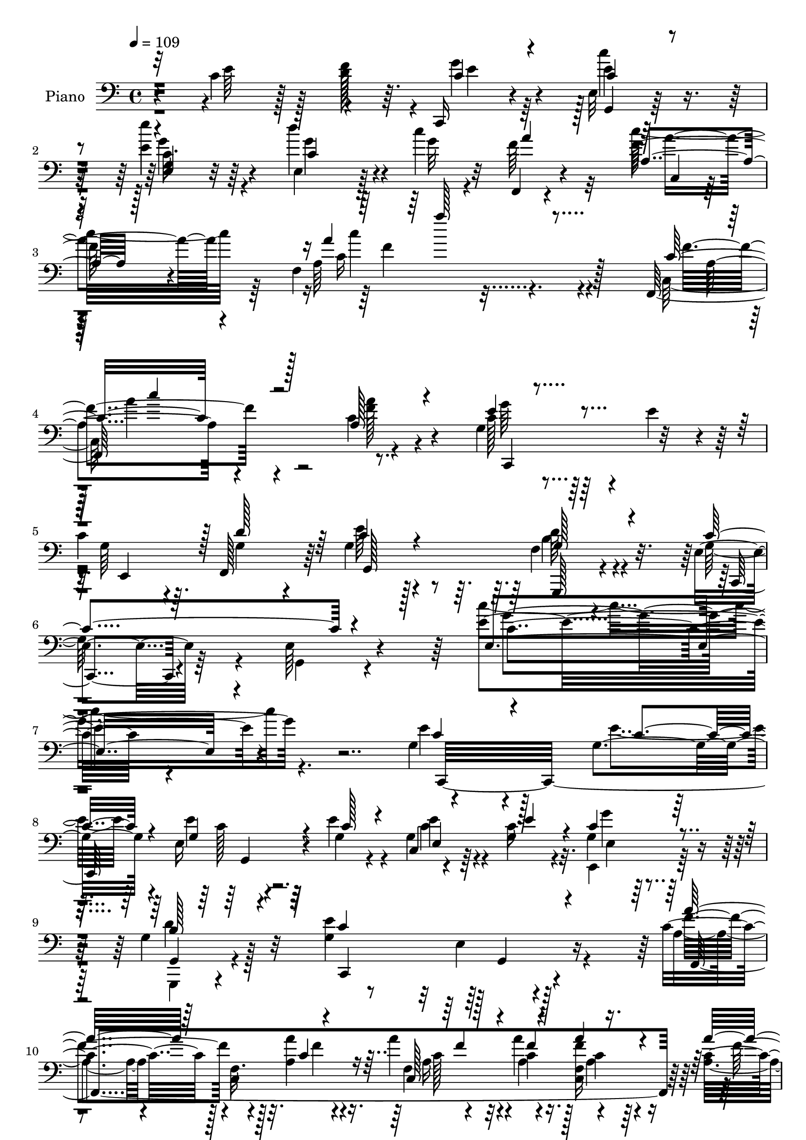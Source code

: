 % Lily was here -- automatically converted by c:/Program Files (x86)/LilyPond/usr/bin/midi2ly.py from mid/036.mid
\version "2.14.0"

\layout {
  \context {
    \Voice
    \remove "Note_heads_engraver"
    \consists "Completion_heads_engraver"
    \remove "Rest_engraver"
    \consists "Completion_rest_engraver"
  }
}

trackAchannelA = {


  \key c \major
    
  \set Staff.instrumentName = "untitled"
  
  \time 4/4 
  

  \key c \major
  
  \tempo 4 = 109 
  
  % [MARKER] AC036     
  
}

trackA = <<
  \context Voice = voiceA \trackAchannelA
>>


trackBchannelA = {
  
  \set Staff.instrumentName = "Piano"
  
}

trackBchannelB = \relative c {
  r4*121/96 c'4*55/96 r128*9 f128*5 r64. c,,16 r4*73/96 e'32 r128*29 e''4*35/96 
  r64*11 d4*41/96 r4*35/96 c4*17/96 r32 f,,,4*32/96 r4*82/96 f''128*15 
  r4*74/96 f,4*149/96 r128*37 f,64*37 r8. g'4*47/96 r4*19/96 e'4*41/96 
  r4*13/96 
  | % 5
  c4*46/96 r64. f,,128*19 r64 g'4*41/96 r128*29 f4*50/96 r4*83/96 e4*38/96 
  r64*15 e64*5 r4*124/96 e'4*143/96 r4*145/96 g,4*107/96 r4*80/96 g4*19/96 
  r4*40/96 e16 r4*35/96 e'4*22/96 r4*32/96 c,4*14/96 r4*43/96 c'16. 
  r4*19/96 g4*43/96 r4*79/96 g4*44/96 r128*25 g4*146/96 r4*104/96 c4*65/96 
  r128*19 f,32. r4*35/96 a'4*20/96 r4*37/96 a4*28/96 r4*26/96 a4*20/96 
  r128*11 f,4*14/96 r4*38/96 c'4*13/96 r64*7 c,,4*29/96 r4*88/96 c'4*22/96 
  r4 g'64*17 r4*131/96 g,,4*28/96 r4*95/96 d''4*31/96 r16 g'4*17/96 
  r4*37/96 g4*31/96 r4*26/96 b,128*11 r4*19/96 g'4*40/96 r4*19/96 g4*35/96 
  r4*22/96 c,,,64*5 r32*7 e'4*23/96 r4*91/96 g64*21 r4*107/96 c,,16 
  r32*13 c''4*34/96 r4*23/96 c,4*67/96 r4*47/96 e32*5 r4*2/96 c'4*20/96 
  r4*32/96 g4*40/96 r4*83/96 g128*17 r4*74/96 e4*34/96 r4*80/96 e4*25/96 
  r4*89/96 e4 r4*25/96 c'8 r4*34/96 f4*13/96 r128*5 g4*41/96 r4*64/96 c4*38/96 
  r4*68/96 e4*41/96 r4*64/96 d4*43/96 r16. c32. r4*11/96 f,4*34/96 
  r128*25 c4*29/96 r4*80/96 c128*13 r4*74/96 b'4*52/96 r4*28/96 a4*20/96 
  r4*10/96 e4*143/96 r4*19/96 a128*13 r32 e,4*40/96 r4*13/96 e'8 
  r4*5/96 c64*5 r4*20/96 g4*26/96 r4*32/96 b4*263/96 r4*71/96 c4*55/96 
  r4*23/96 f4*13/96 r32 g4*28/96 r4*79/96 c,4*26/96 r4*82/96 e,16. 
  r4*73/96 d''4*43/96 r128*11 c4*17/96 r32 f,4*43/96 r4*76/96 c128*9 
  r4*92/96 f,4*163/96 r4*134/96 a4*98/96 r128*35 c4*38/96 r64*7 g128*17 
  r4*10/96 e'4*50/96 r4*4/96 c4*41/96 r4*13/96 f,,4*50/96 r4*16/96 g'4*41/96 
  r128*29 f64*9 r4*76/96 g128*49 r4*104/96 e4*125/96 r4*148/96 e'128*39 
  r4*7/96 e,128*5 r4*40/96 <e'' e, >4*26/96 r4*28/96 e,,4*16/96 
  r64*7 e''16 r64*5 g,,4*16/96 r4*38/96 e'4*11/96 r8 c64*5 r128*29 g4*31/96 
  r64*15 e4*37/96 r32*17 f,4*125/96 r128*17 a''4*23/96 r4*32/96 a,128*7 
  r4*34/96 a''128*7 r64*5 f,4*11/96 r64*7 a4*35/96 r32. c,,,4*22/96 
  r128*31 f'4*22/96 r128*29 c,128*9 r4*88/96 c''32. r64*15 g,,4*23/96 
  r128*29 b''4*19/96 r4*37/96 g''4*25/96 r128*9 b,,4*20/96 r16. d'4*22/96 
  r4*31/96 g,,,4*29/96 r4*26/96 g'''4*34/96 r4*20/96 e,,4*44/96 
  r4*70/96 c'4*19/96 r4*82/96 g4*32/96 r4*85/96 g4*20/96 r4*94/96 c,4*34/96 
  r4*85/96 e4*17/96 r16. e''128*7 r4*37/96 a,128*11 r4*23/96 g'16. 
  r128*5 e,,4*46/96 r4*11/96 d''4*50/96 r128 g,,4*40/96 r4*77/96 f'4*43/96 
  r64*13 e,4*34/96 r128*27 c'4*20/96 r4*95/96 c4*58/96 r4*56/96 c'8 
  r4*32/96 f32 r4*13/96 g64*5 r128*25 c,4*20/96 r4*83/96 c,16 r4*82/96 e,4*26/96 
  r4*46/96 c'''4*17/96 r4*14/96 a4*47/96 r4*56/96 c4*139/96 r4*79/96 b4*46/96 
  r4*28/96 a4*17/96 r32 e,,4*34/96 r4*74/96 e4*19/96 r128*11 a''64*5 
  r128*7 e,4*11/96 r4*41/96 c'128*9 r4*25/96 g,4*22/96 r4*32/96 c'16 
  r4*28/96 g,,8 r64*11 g'4*26/96 r4*25/96 g,4*16/96 r4*38/96 g' 
  r64*11 c'64*9 r16 f4*11/96 r32 c4*26/96 r64*13 e,,4*19/96 r4*83/96 c'4*26/96 
  r64*13 e,16. r4*40/96 c'''4*17/96 r4*11/96 f,4*71/96 r4*41/96 c, 
  r4*80/96 c128*9 r128*67 c''4 r4*92/96 a128*5 r4*52/96 e,,4*34/96 
  r4*29/96 e''4*52/96 g,128*13 r128*5 f,4*56/96 r4*5/96 g4*40/96 
  r4*79/96 d''4*98/96 r128*9 e,,4*46/96 r8. c'4*22/96 r4*103/96 g64*5 
  r128*71 e'4*109/96 r64. e,4*17/96 r4*37/96 g128*9 r128*9 e4*17/96 
  r4*38/96 e'4*22/96 r4*32/96 e,4*20/96 r16. e'128*13 r4*16/96 g,4*47/96 
  r4*70/96 g64*9 r128*21 c,,16*5 r4*110/96 f,128*11 r64*15 f'4*125/96 
  r4*38/96 a''128*9 r16 a,4*10/96 r4*43/96 a'128*11 r4*20/96 a4*139/96 
  r4*83/96 g,4*134/96 r128*31 g,16. r4*77/96 d'4*47/96 r4*8/96 d'4*19/96 
  r4*34/96 b4*19/96 r16. b4*31/96 r4*20/96 g r4*35/96 g'128*15 
  r64. c,,,64*5 r4*80/96 e'4*16/96 r4*97/96 g4*119/96 r4*113/96 c,,4*34/96 
  r4*130/96 e'4*25/96 r16. a'128*11 r4*22/96 e4*52/96 r4*1/96 c4*38/96 
  r4*17/96 d4*53/96 r4*4/96 g,4*32/96 r4*82/96 f4*26/96 r4*88/96 g4*115/96 
  e64*5 r4*83/96 c'4*34/96 r4*79/96 c4*46/96 r16. f4*13/96 r4*14/96 c,,4*23/96 
  r128*27 c''128*7 r4*83/96 e'4*35/96 r128*23 e,,4*38/96 r4*38/96 c''4*19/96 
  r4*10/96 a4*35/96 r4*76/96 a4*125/96 r4*100/96 b64*9 r4*28/96 a128*7 
  r4*8/96 c,,,4*37/96 r4*71/96 g''4*25/96 r4*26/96 f'16. r4*17/96 g,16 
  r4*26/96 e'4*41/96 r4*11/96 e,128*15 r128 g16. r128*7 g4*52/96 
  r4*58/96 g4*23/96 r4*28/96 g4*17/96 r128*13 g4*35/96 r8. e'4*55/96 
  r4*20/96 f4*14/96 r4*11/96 c128*9 r4*71/96 g,4*16/96 r4*88/96 e'''4*34/96 
  r4*71/96 e,,128*13 r4*35/96 c''4*14/96 r4*17/96 f,,4*40/96 r4*74/96 a'4*268/96 
  r4*98/96 f4*112/96 r128*31 a4*17/96 r4*56/96 c,,,128*11 r128*9 e''4*61/96 
  r4*55/96 g,4*52/96 r32 g4*47/96 r4*79/96 f4*70/96 r4*61/96 g4*113/96 
  r64 e4*29/96 r4*101/96 g4*103/96 r4*146/96 e64*9 r64*23 e'128*11 
  r4*28/96 e128*9 r4*29/96 g,4*26/96 r64*5 e'4*28/96 r128*9 e,32 
  r64*9 g8 r128*25 d'4*46/96 r4*80/96 e,4*112/96 r4*142/96 f,,64*5 
  r4*163/96 a''4*31/96 r4*25/96 f,4*20/96 r4*41/96 c''4*13/96 r64*7 f,4*16/96 
  r64*7 a128*7 r4*41/96 c,,4*46/96 r4*200/96 g''128*29 r4*157/96 g,,4*109/96 
  r4*77/96 g''4*31/96 r128*9 g'4*34/96 r16 b,4*8/96 r4*49/96 g,,4*38/96 
  r4*22/96 g''' r4*41/96 c,,,,4*22/96 r4*97/96 c'4*20/96 r64*17 e''4*127/96 
  r4*124/96 c,,,64*7 r4*143/96 e'''4*17/96 r4*47/96 f64*5 r64*5 g,4*44/96 
  r4*13/96 e,,4*22/96 r4*34/96 f4*20/96 r8 g''4*43/96 r4*83/96 g,4*29/96 
  r4*98/96 c,,4*26/96 r4*98/96 c'4*19/96 r4*100/96 g''4*20/96 r4*95/96 e'4*49/96 
  r4*38/96 f4*16/96 r4*11/96 c,,4*26/96 r4*82/96 c4*20/96 r4*88/96 e'''64*7 
  r4*68/96 d128*13 r4*34/96 c32. r128*5 
  | % 80
  f,,,4*38/96 r4*76/96 c''4*28/96 r4*91/96 c4*31/96 r4*88/96 f,4*26/96 
  r4*56/96 a'4*20/96 r64. c,,,128*9 r32*7 e'4*20/96 r4*32/96 f'16. 
  r32. e4*37/96 r128*5 e4*43/96 r4*13/96 c4*34/96 r128*7 c128*9 
  r4*23/96 g,,16 r128*29 g''4*23/96 r128*11 g128*5 r4*41/96 g4*17/96 
  r4*88/96 e'128*19 r32. f128*5 r64. c,,,4*17/96 r4*92/96 c'4*16/96 
  r4*89/96 e'4*31/96 r64*13 e,,64*5 r128*15 <c'''' g >4*20/96 r4*8/96 f,,,,128*7 
  r4 c'''4*26/96 r4*101/96 <c f, >4*50/96 r16*9 c'4*122/96 r4*109/96 a,128*9 
  r4*55/96 c,,4*68/96 r4*5/96 e''128*21 r4*2/96 g,128*33 r4*44/96 g128*19 
  r4*103/96 g,,4*83/96 r128*35 c,128*11 r64*27 g'''128*19 r4*170/96 e'4*169/96 
}

trackBchannelBvoiceB = \relative c {
  \voiceTwo
  r4*122/96 e'64*11 r128*5 d128*7 r4*4/96 g4*31/96 r64*11 e4*11/96 
  r128*29 e4*40/96 r4*62/96 e,4*25/96 r128*17 g'32 r4*16/96 f64*9 
  r32*5 c' r64*11 a,64*23 r4*124/96 c,128*73 r4*67/96 c'128*11 
  r128*29 g64*7 r4*13/96 g4*47/96 r4*16/96 e'64*7 r4*86/96 d64*9 
  r4*79/96 g,128*31 r4*38/96 g,4*19/96 r4*131/96 c''4*145/96 r4. e,4*112/96 
  r128*25 e4*17/96 r64*7 e4*29/96 r64*5 g,4*25/96 r4*28/96 g4*31/96 
  r4*26/96 g4*38/96 r32. e,4*47/96 r128*25 g,4*22/96 r4 e'''4*163/96 
  r4*88/96 a,4*50/96 r4*71/96 c,4*20/96 r128*11 a'4*22/96 r16. f4*14/96 
  r4*40/96 c'4*11/96 r4*41/96 <f c, >16 r4*28/96 a,4*19/96 r4*37/96 a128*53 
  r4*76/96 c,,4*112/96 r4*121/96 g''4*100/96 r4*25/96 g,4*145/96 
  r32. g''4*34/96 r4*19/96 g,128*5 r4*44/96 b4*20/96 r128*13 c128*43 
  r4 c32*11 r4*101/96 <e, g, >128*11 r128*49 e'8 r4*11/96 a4*41/96 
  r4*17/96 e4*55/96 r4*1/96 c64*7 r4*11/96 f,4*55/96 r4*5/96 c'128*15 
  r4*77/96 b128*21 r4*62/96 g4*100/96 r128*5 g,4*17/96 r4*98/96 g'64*7 
  r64*13 e'64*9 r4*28/96 d4*11/96 r32. c,,128*9 r4*77/96 e'4*20/96 
  r4*86/96 c'4*16/96 r4*89/96 e,,4*20/96 r32*5 g''4*13/96 r4*14/96 a16. 
  r4*73/96 <a f >4*140/96 r4*83/96 g4*58/96 r4*23/96 f32. r4*11/96 g4*146/96 
  r128*5 f4*40/96 r32 c64*5 r4*77/96 e,4*41/96 r4*7/96 c'64*5 r4*29/96 d64*51 
  r128*9 e4*61/96 r4*19/96 d64. r128*5 c,,4*22/96 r32*7 e''4*28/96 
  r4*80/96 e'4*41/96 r128*23 g,8 r4*29/96 g4*13/96 r128*5 a4*38/96 
  r128*27 a,4*43/96 r128*27 a4*151/96 r4*140/96 <c, c' f,, f'' >16*5 
  r32*7 f4*11/96 r128*23 c'128*15 r4*71/96 g16. r32. g64*9 r4*11/96 e'16. 
  r4*91/96 d128*19 r4*74/96 e,128*19 r4*65/96 e4*34/96 r4*95/96 c4*124/96 
  r4*148/96 e''128*43 r4*52/96 g,4*10/96 r4*44/96 c,64. r4*47/96 e4*25/96 
  r64*5 c4*13/96 r64*7 e'4*13/96 r128*15 g4*37/96 r4*79/96 d,64*7 
  r4*80/96 e4*122/96 r4*119/96 a4*103/96 r4*16/96 a,4*19/96 
  | % 31
  r4*38/96 c'4*19/96 r16. a4*25/96 r64*5 a4*19/96 r4*31/96 c,4*17/96 
  r4*38/96 c'64*5 r128*7 c,,64*5 r4*86/96 c'32 r4*97/96 e,16. r4*79/96 g4*29/96 
  r64*13 g,4*35/96 r4*76/96 g'4*17/96 r128*13 b'4*13/96 r4*38/96 g,16 
  r4*32/96 g''64*5 r16 g,,4*19/96 r4*35/96 g' r4*22/96 g4*131/96 
  r4*82/96 c,4*26/96 r4*92/96 c32 r4*101/96 c,,4*26/96 r128*31 c''4*14/96 
  r128*13 g'32. r4*40/96 f'128*9 r4*29/96 
  | % 36
  g,128*11 r4*20/96 g,4*31/96 r16 g'4*35/96 r4*19/96 g4*40/96 
  r4*76/96 b,16 r4*97/96 e4*142/96 r4*88/96 e4*34/96 r4*79/96 e'4*52/96 
  r64*5 d4*7/96 r4*17/96 c,,, r128*29 c''''4*32/96 r4*71/96 e4*40/96 
  r64*11 d128*17 r4*23/96 g,4*20/96 r64. f4*64/96 r4*40/96 a64*25 
  r4*68/96 g4*52/96 r4*23/96 f4*13/96 r128*5 e64*15 r128*7 c,,4*8/96 
  r4*40/96 f''16. r4*16/96 c,32 r128*13 e'4*35/96 r32. c,4*13/96 
  r4*40/96 e'4*47/96 r64 g,,4*47/96 r4*67/96 g,16 r4*26/96 g'4*17/96 
  r4*38/96 g,4*58/96 r4*46/96 e'''4*55/96 r4*22/96 d4*13/96 r4*10/96 g4*28/96 
  r4*77/96 c,4*19/96 r4*83/96 g,128*9 r64*13 c4*22/96 r4*53/96 g''4*17/96 
  r4*11/96 a4*44/96 r4*68/96 <a c >32*17 r4. f128*33 r4*89/96 a,4*20/96 
  r8 c,,,4*23/96 r4*89/96 e'64*9 r4*5/96 d''128*17 r4*8/96 e4*35/96 
  r32*7 f,4*55/96 r4*71/96 c,,4*26/96 r4*91/96 e'4*26/96 r128*33 c'4*32/96 
  r4*211/96 c,,4*31/96 r128*29 g'4*13/96 r4*41/96 e''128*7 r4*32/96 g,64*5 
  r4*26/96 g16 r64*5 <e' c > r128*9 c128*11 r128*7 g'128*15 r8. g,,,4*20/96 
  r4*97/96 c'4*92/96 r64*23 f,64*7 r128*27 c'4*65/96 r64*7 a''4*35/96 
  r128*7 <f c >128*9 r4*23/96 f,4*14/96 r4*40/96 c'4*25/96 r4*28/96 c4*158/96 
  r4*64/96 e4*154/96 r4*73/96 g,64*13 r4*34/96 g,4*145/96 r4*19/96 g''4*28/96 
  r4*22/96 g4*37/96 r4*20/96 f16. r4*19/96 g4*214/96 r64 e4*134/96 
  r4*98/96 c,4*46/96 r4*119/96 c'4*46/96 r4*14/96 f4*38/96 r4*17/96 g4*53/96 
  r4*55/96 f,64*9 r4*4/96 c'4*38/96 r128*25 d128*33 r4*16/96 e,4*38/96 
  r128*25 g,128*7 r128*31 g'4*62/96 r4*52/96 e' r4*31/96 d4*7/96 
  r4*19/96 g4*32/96 r8. e16 r4*79/96 e64*7 r4*62/96 d'4*44/96 r4*34/96 g,128*5 
  r32 f4*37/96 r128*25 c'4*118/96 r4*106/96 g128*21 r128*7 f4*25/96 
  r4*2/96 e64*23 r4*22/96 a4*35/96 r32. e,128*7 r4*29/96 c'128*9 
  r4*25/96 c4*32/96 r4*17/96 c128*9 r4*28/96 b32*21 r4*73/96 c4*50/96 
  r4*25/96 d32 r32 c,,4*34/96 r4*65/96 e'4*10/96 r128*31 e'4*37/96 
  r128*23 e,,4*25/96 r4*49/96 g''128*5 r128*5 a4*47/96 r4*68/96 c4*259/96 
  r32*9 a,4*77/96 r64*21 a4*20/96 r64*9 e128*17 r64*11 e64*9 r4*5/96 d'32*5 
  r128 e4*49/96 r64*13 g, r4*52/96 c128*127 r128*39 g4*70/96 r128*41 g4*28/96 
  r128*11 c,,4*16/96 r128*13 e'4*29/96 r4*28/96 g16 r4*32/96 g64. 
  r4*56/96 e,128*13 r32*7 g'4*44/96 r128*27 g128*41 r4*131/96 c64*17 
  r4*92/96 c4*29/96 r4*26/96 <a a' >4*25/96 r4*37/96 a'16 r4*31/96 f,,128*7 
  r4*37/96 c''4*14/96 r8 c,4*41/96 r32*17 g''128*45 r128*37 g,4*109/96 
  r4*76/96 g'128*9 r64*5 g,4*35/96 r4*23/96 d'128*5 
  | % 74
  r4*43/96 g,,4*25/96 r4*35/96 f''4*20/96 r4*43/96 c,,4*32/96 
  r128*29 c'4*14/96 r32*9 g32. r64*39 c,4*35/96 r4*149/96 g''4*11/96 
  r4*53/96 a'4*28/96 r4*32/96 c,128*11 r4*23/96 g4*49/96 r4*7/96 f,16 
  r4*44/96 c''4*46/96 r4*80/96 g,,4*50/96 r4*77/96 c4*37/96 r4*88/96 g'128*7 
  r4*98/96 c4*19/96 r4*95/96 c'4*52/96 r16. g4*14/96 r4*13/96 c,,,4*16/96 
  r4*91/96 c''64*5 r4*79/96 e'4*44/96 r4*65/96 e,,4*40/96 r16. e''4*8/96 
  r4*23/96 f,,,16 r64*15 <a''' f >4*179/96 r4*58/96 f,,4*34/96 
  r8 f''128*7 r4*8/96 e4*107/96 r4*5/96 g,4*22/96 r4*29/96 a'4*37/96 
  r4*17/96 g4*49/96 r4*4/96 c,4*31/96 r4*25/96 e,16 r64*5 e'4*49/96 
  r4*1/96 g,,4*29/96 r4*83/96 g128*7 r4*35/96 g32 r4*44/96 g128*7 
  r32*7 c'4*52/96 r16 d4*11/96 r4*11/96 c,,16 r4*86/96 <c' c' >4*22/96 
  r4*82/96 e''4*37/96 r8. e,,,64*7 r4*61/96 f4*35/96 r4*82/96 f''64*9 
  r4*73/96 a,4*53/96 r128*71 a'4*131/96 r4*101/96 a4*25/96 r128*19 c,,128*17 
  r4*22/96 g'64*7 r4*23/96 e,,128*7 r4*41/96 d'''128*25 r4*5/96 c128*21 
  r4*98/96 f,4*80/96 r4*109/96 e4*49/96 r4*145/96 e'128*13 r4*191/96 g4*163/96 
}

trackBchannelBvoiceC = \relative c {
  \voiceOne
  r32*19 c'4*32/96 r4*65/96 c4*19/96 r4*80/96 <e, g >4*17/96 r4*85/96 c'4*16/96 
  r4*89/96 a'4*44/96 r128*23 a,4*26/96 r128*35 a'4*125/96 r4*133/96 c,16*5 
  r128*29 a128*9 r4*50/96 e'4*43/96 r4*79/96 e,,4*50/96 r128 d''128*19 
  r64 c4*43/96 r4*85/96 g128*21 r4*70/96 c4*145/96 r4*137/96 e, 
  r4*152/96 c'4*110/96 r4*77/96 c4*17/96 r4*41/96 g4*31/96 r4*29/96 c128*7 
  r4*32/96 e,4*14/96 r4*43/96 e'4*38/96 r4*17/96 c4*49/96 r4*73/96 b128*15 
  r4*74/96 c4*155/96 r4 a'32*5 r64*19 c,4*16/96 r4*41/96 c,128*5 
  r128*13 f'4*14/96 r4*38/96 a4*26/96 r4*26/96 a4*22/96 r4*35/96 a128*51 
  r4*82/96 c,4*118/96 r4*115/96 g,4*35/96 r4*142/96 b'4*16/96 r4*38/96 <d b >4*29/96 
  r4*28/96 d64*5 r4*22/96 b,4*26/96 r4*34/96 f''64*5 r4*28/96 g4*143/96 
  r4*82/96 e4*134/96 r4*100/96 e64*17 r64*13 g,4*28/96 r64*5 f'4*44/96 
  r4*14/96 g128*19 r4*53/96 d4*55/96 r4*5/96 e4*46/96 r4*76/96 f,4*22/96 
  r4*103/96 c'4*160/96 r128*23 c4*89/96 r4. c128*11 r128*23 c4*29/96 
  r4*77/96 e64*7 r128*21 e,4*26/96 r4*83/96 f,4*28/96 r4*80/96 a'4*34/96 
  r4*74/96 a4*86/96 r4*139/96 c,,4*34/96 r4*73/96 e'4*22/96 r4*83/96 g4*41/96 
  r64*11 c,4*47/96 r4*2/96 e'4*55/96 r4*5/96 g,4*50/96 r4*62/96 g128*7 
  r4*31/96 g4*20/96 r4*38/96 g4*65/96 r4*148/96 c4*25/96 r128*27 c'4*37/96 
  r8. c,4*17/96 r4*92/96 e4*49/96 r4*59/96 f,,4*38/96 r64*13 a''4*82/96 
  r64*9 c,4*125/96 r4*157/96 a'128*39 r32*7 c,,128*5 r64*11 e'4*41/96 
  r4*74/96 e,,4*37/96 r4*17/96 d''32*5 r4*5/96 c128*13 r4*89/96 b64*11 
  r4*65/96 c4*388/96 r128*45 g'4*122/96 r4*4/96 g,,64 r128*17 c''64 
  r128*15 g,4*14/96 r4*43/96 g'32 r4*44/96 e'4*25/96 r64*5 g,4*4/96 
  r4*52/96 e,4*38/96 r4*79/96 b'16 r4*98/96 c,,128*7 r4*220/96 a''''64*17 
  r4*17/96 c,,,4*11/96 r128*15 f''128*7 r4*34/96 a4*26/96 r64*5 c,4*10/96 
  r128*13 a,16 r4*31/96 a'' r4*22/96 a,4*139/96 r4*85/96 g4. r4*80/96 g4*107/96 
  r128 f,32 r64*7 d''4*14/96 r4*37/96 g4*32/96 r4*25/96 b,4*20/96 
  r128*11 f,4*20/96 r4*34/96 d''4*37/96 r128*7 g64*21 r128*29 e,4*97/96 
  r4*20/96 e,4*26/96 r128*29 c''128*33 r128*7 g,128*5 r4*38/96 c'4*23/96 
  r4*34/96 a'4*28/96 r4*29/96 c,4*13/96 r4*41/96 g4*32/96 r128*7 f,4*40/96 
  r128*5 e''128*11 r4*83/96 g,,,4*37/96 r4*83/96 c''4*203/96 r4*28/96 g,4*55/96 
  r4*163/96 c'4*26/96 r4*79/96 e,,128*5 r4*88/96 e'128*5 r4*91/96 c128*5 
  r64*15 f,,4*25/96 r4*77/96 c''128*9 r4*79/96 a'64*15 r4*124/96 g'4*139/96 
  r8. g128*13 r4*65/96 e,,128*9 r4*79/96 d''32*27 r4*100/96 e4*26/96 
  r64*13 c'4*29/96 r4*73/96 e4*38/96 r4*67/96 d128*15 r4*61/96 f,,,,4*22/96 
  r4*88/96 a'16. r32*7 f'4*25/96 r4*202/96 c'4*107/96 r4*83/96 c32. 
  r8 g,,4*32/96 r128*27 c''4*43/96 r4*19/96 g4*40/96 r4*16/96 c16. 
  r32*7 g,,4*31/96 r128*31 e''32*5 r4*59/96 g,128*9 r4*97/96 e'128*9 
  r4*215/96 g,4 r4*77/96 c32. r4*34/96 e4*31/96 r4*26/96 c4*20/96 
  r128*11 g4*32/96 r4*25/96 g16. r4*19/96 e4*28/96 r4*88/96 g,4*32/96 
  r4*85/96 g'4*113/96 r4*118/96 c64*21 r4*49/96 a4*26/96 r4*29/96 c4*31/96 
  r4*74/96 a'4*28/96 r4*26/96 f64*5 r16 a,4*136/96 r4*85/96 c4*160/96 
  r4*67/96 b4*101/96 r64*11 g'128*7 r4*32/96 g4*22/96 r4*35/96 d4*26/96 
  r16 b,4*28/96 r4*28/96 d'128*13 r4*17/96 c64*19 r4*106/96 c128*43 
  r4*103/96 g8. r4*92/96 e'4*47/96 r4*13/96 c,4*58/96 r8 e4*56/96 
  r32*5 e'4*41/96 r8. g,128*15 r128*23 c64*29 r4*53/96 e,64*11 
  r4*158/96 c'4*28/96 r128*25 c'64*5 r4*74/96 g,4*23/96 r128*27 e,4*26/96 
  r64*13 f128*13 r4*73/96 f''4*119/96 r4*217/96 g128*49 r4*65/96 e4*29/96 
  r4*77/96 c,4*37/96 r64. e'128*17 r128 d4*334/96 r4*91/96 <e g >4*29/96 
  r128*23 c4*23/96 r128*27 g4*22/96 r4*83/96 d''4*47/96 r128*19 f,4*52/96 
  r4*64/96 a,4*38/96 r4*65/96 f4*139/96 r4*124/96 c''4*92/96 r4*112/96 f,4*16/96 
  r4*58/96 e4*34/96 r4*83/96 c64*7 r32. f,128*19 r4*4/96 c'4*50/96 
  r4*77/96 d4*134/96 r4*118/96 g,,4*28/96 r128*33 e'4*116/96 r4*133/96 e'4*73/96 
  r16*5 e,4*29/96 r4*32/96 c'4*23/96 r128*11 c,,4*13/96 r4*43/96 e'4*28/96 
  r4*29/96 c'4*11/96 r4*53/96 g'4*41/96 r4*83/96 b,4*49/96 r4*76/96 c4*130/96 
  r4*124/96 f,,64*7 r4*152/96 a''4*26/96 r4*29/96 f,128*5 r4*46/96 a128*9 
  r4*29/96 c16 r128*11 a'4*20/96 r4*43/96 a,4*121/96 r4*124/96 c32*11 
  r4*113/96 g'4*110/96 r4*76/96 b,4*20/96 r4*37/96 g,,4*25/96 r128*11 g''64. 
  r4*49/96 b128*13 r128*7 b r64*7 g4*139/96 r4*101/96 e64*17 r64*25 g4*104/96 
  r4*80/96 c4*14/96 r4*50/96 <a c >128*11 r128*9 g'4*40/96 r4*17/96 e,,4*25/96 
  r4*31/96 g'16. r4*32/96 e'4*43/96 r4*82/96 d128*21 r4*65/96 e,4*149/96 
  r4*94/96 e4*20/96 r4*94/96 g4*56/96 r128*11 d'4*10/96 r4*17/96 g128*13 
  r4*68/96 <e c >4*29/96 r4*79/96 g128*17 r4*59/96 e,,,64*5 r128*15 g'''4*11/96 
  r4*20/96 c,4*47/96 r4*68/96 c,16 r4*94/96 a'128*13 r4*80/96 b'4*56/96 
  r64*9 g128*49 r4*70/96 g,4*52/96 r4*58/96 c,128*9 r4*77/96 b'128*79 
  r4*191/96 c16 r4*85/96 e128*7 r4*82/96 e4*43/96 r4*67/96 d'128*13 
  r4*64/96 f,16. r4*80/96 c'4*278/96 r4*115/96 f,4*136/96 r4 f4*26/96 
  r128*19 g4*44/96 r128*31 c,8. r4*71/96 g,4*47/96 r4*113/96 d''4*89/96 
  r4*101/96 c,,4*43/96 r64*25 c'''4*67/96 r4*179/96 c128*41 
}

trackBchannelBvoiceD = \relative c {
  r4*229/96 e'4*32/96 r4*64/96 c'4*28/96 r4*71/96 c,32. r32*7 g'4*46/96 
  r4*173/96 a4*53/96 r4*79/96 c,16*5 r4. f4*110/96 r4*89/96 c4*29/96 
  r4*49/96 g'64*7 r128*65 g,,128*53 r4*104/96 c,4*34/96 r4*247/96 c''4*115/96 
  r4*173/96 c,,32*23 r4*82/96 e''4*23/96 r64*15 e,4*22/96 r128*33 d'4*61/96 
  r32*5 c,,4*146/96 r4*103/96 f''4*65/96 r4*110/96 f4*17/96 r4*40/96 a,16 
  r4*29/96 a4*17/96 r16. c4*22/96 r64*5 f32. r4*38/96 f4*157/96 
  r4*79/96 g16*5 r4*112/96 b,128*35 r4*73/96 d32 r64*7 d,128*23 
  r4*40/96 b'16. r4*23/96 d4*32/96 r128*9 e,4*40/96 r4*80/96 c4*7/96 
  r4*98/96 c4*89/96 r4*145/96 g'4*59/96 r4*121/96 e4*19/96 r4*38/96 c'128*15 
  r4*305/96 g,4*34/96 r128*31 c,16*5 r4*442/96 g'''128*13 r4*67/96 g128*17 
  r4*55/96 e128*15 r128*57 c'4*131/96 r4*311/96 g,,4*11/96 r4*92/96 g''64*7 
  r4*176/96 g,,4*59/96 r4*52/96 g32. r4*34/96 g4*14/96 r4*44/96 g128*39 
  r4*95/96 e''4*29/96 r64*13 e,4*20/96 r4*88/96 g4*26/96 r32*7 e,4*25/96 
  r4*199/96 f''4*59/96 r128*29 f4*100/96 r64*29 c'64*19 r32*7 f,4*31/96 
  r4*50/96 g4*44/96 r8. e,4*25/96 r128*31 g,4*154/96 r4*109/96 c,4*134/96 
  r4*112/96 g''64*21 r4*148/96 c,,4*100/96 r4*134/96 g'''4*23/96 
  r4*34/96 c4*13/96 r4*43/96 g32. r16. c64. r4*47/96 g,128*13 r64*13 d''8 
  r4*74/96 g,32*11 r4*109/96 c128*35 r4*70/96 a'4*22/96 r4*34/96 f,4*17/96 
  r4*38/96 f'4*13/96 r16. a64*5 r4*26/96 f64*5 r4*23/96 a4*131/96 
  r4*92/96 c,4*151/96 r4*73/96 b128*43 r16. g16 r128*9 d4*13/96 
  r4*43/96 g4*28/96 r4*25/96 d,4*23/96 r4*32/96 b''4*10/96 r4*47/96 e4*127/96 
  r4*86/96 <g, e' >128*37 r64. c,,4*22/96 r4*88/96 g''64*17 r4*19/96 c,,32 
  r4*97/96 c''4*31/96 r128*9 e128*13 r4*14/96 c4*34/96 r4*74/96 c4*38/96 
  r64*13 d64*7 r4*79/96 c,,,4*20/96 r4*94/96 e'4*19/96 r4*316/96 e''64*5 
  r4*74/96 c,4*16/96 r128*29 g128*7 r4*85/96 e''8 r128*19 c,,4*31/96 
  r8. a'16 r128*27 f'4*100/96 r128*39 c,,128*7 r128*29 c''128*7 
  r4*80/96 g4*13/96 r4*91/96 c'4*31/96 r128*25 b128*81 r4*181/96 c,,,128*35 
  g''4*19/96 r4*82/96 e''4*44/96 r32*5 g128*17 r128*19 c,,,4*28/96 
  r4*83/96 f,4*200/96 r4. c'16*5 r64*23 g'''128*15 r4*184/96 g,128*13 
  r128*27 b128*23 r4*55/96 c4*361/96 r4*124/96 c,4*107/96 r4*119/96 c4*28/96 
  r4*193/96 e,,8 r4*68/96 b''4*50/96 r4*67/96 e32*11 r128*33 a,4*136/96 
  r128*13 a'4*28/96 r128*9 a,4*32/96 r4*74/96 c4*20/96 r128*29 f4*143/96 
  r4*79/96 g4*145/96 r4*82/96 g4*101/96 
  | % 53
  r64*11 b,128*7 r4*32/96 d128*5 r4*91/96 f4*35/96 r4*77/96 e128*39 
  r4*104/96 c,4*101/96 r4*130/96 e'4*92/96 r4*77/96 c,4*32/96 r16 c'4*38/96 
  r128*99 b4*104/96 r4*10/96 c,,64*21 r4*103/96 c'4*47/96 r4*175/96 g128*9 
  r4*76/96 c32. r4*85/96 g''8 r128*19 g128*17 r128*55 c,,4*26/96 
  r4*85/96 c'8. r4*154/96 e,4*50/96 r4*56/96 c4*19/96 r4*85/96 g''128*13 
  r4*170/96 g,,4*47/96 r4*61/96 g128*7 r64*5 g128*5 r4*41/96 g8. 
  r64*39 e''32. r4*85/96 e,64*5 r4*76/96 g'4*50/96 r64*9 f,,8 r4*68/96 c'4*22/96 
  r4*91/96 a'4*125/96 r4*127/96 c4 
  | % 65
  r32*9 c4*22/96 r4*52/96 g,4*40/96 r64*13 g'4*41/96 r128*69 b4*121/96 
  r64. e,4*58/96 r2 c128*39 r4*130/96 c'4*76/96 r4*118/96 c,,4*19/96 
  r4*41/96 g''16 r4*32/96 c,4*16/96 r4*41/96 c,4*13/96 r4*43/96 e''4*13/96 
  r128*17 c4*47/96 r64*13 g,,64*5 r4*94/96 e'''4*131/96 r128*41 a,4*89/96 
  r4*106/96 f'4*25/96 r4*29/96 c4*23/96 r128*13 f4*14/96 r4*41/96 <a, a' >4*26/96 
  r4*32/96 f'4*16/96 r4*46/96 c4*131/96 r4*115/96 c,,128*41 r4*122/96 g'4*98/96 
  r128*29 d''128*7 r16. b4*29/96 r64*5 g'4*16/96 r4*41/96 <g f >64*7 
  r4*19/96 d4*16/96 r4*47/96 g4*139/96 r4*100/96 c,16*5 r32*11 c4*112/96 
  r4*136/96 c,,128*19 r128 e''8 r4*10/96 c4*67/96 r128*19 g,,4*31/96 
  r4*94/96 f''4*59/96 r4*68/96 g4*176/96 r4*298/96 g4*29/96 r4*77/96 c'4*38/96 
  r4*71/96 c,4*17/96 r4*92/96 g'4*43/96 r4*64/96 <a f >128*17 r128*21 f,64*5 
  r4*89/96 f4*40/96 r64*13 g'4*62/96 r4*161/96 c,,4*16/96 r64*15 c4*47/96 
  r128*55 d'4*275/96 r128*51 <g e >4*28/96 r128*27 c4*28/96 r4*76/96 c,4*16/96 
  r4*95/96 <g' e >4*46/96 r4*56/96 a4*46/96 r4*70/96 a,4*34/96 
  r128*31 f'4*35/96 r4*230/96 c,128*67 r4*31/96 c'4*32/96 r128*17 c4*46/96 
  r4*92/96 e,,4*25/96 r4*38/96 f4*25/96 r64*9 e''4*59/96 r64*17 g,,4*44/96 
  r4*145/96 g'8. r4*122/96 g'32*5 r4*187/96 e'32*15 
}

trackBchannelBvoiceE = \relative c {
  r4*326/96 g4*11/96 r128*29 g''4*46/96 r4*278/96 c,,4*11/96 r128*41 c''4*127/96 
  r4*139/96 a,4*97/96 r4 <a' f >128*7 r4*56/96 c,,,4*76/96 r4*289/96 b''4*70/96 
  r4*346/96 g'4*149/96 r4*386/96 c,128*9 r32*7 c4*28/96 r4*85/96 g'4*44/96 
  r64*13 g,,4*31/96 r4*211/96 e'4*23/96 r128*35 f,4*370/96 r128*25 c''4*164/96 
  r4*73/96 c,4*86/96 r4*145/96 g''32*9 r64*39 <f d >4*34/96 r32*7 e4*143/96 
  r4*82/96 e,4*83/96 r64*25 c'4*88/96 r4*95/96 c,4*14/96 r64*65 d'4*49/96 
  r4*641/96 g,,32 r4*94/96 g'4*22/96 r32*7 g'4*44/96 r64*29 c,,4*16/96 
  r4*91/96 f4*125/96 r4*311/96 e'4*28/96 r4*731/96 g,,32 r4*94/96 e''4*44/96 
  r64*11 e,4*40/96 r4*184/96 c''4*259/96 r4*359/96 a,128*11 r8 c,, 
  r128*105 g4*26/96 r4*227/96 g'16 r4*611/96 e'''4*28/96 r4*85/96 c4*19/96 
  r4*92/96 c4*44/96 r8. g4*49/96 r4*73/96 e'4*133/96 r32*9 f4*106/96 
  r4*125/96 c32. r128*29 a4*29/96 r4*79/96 c4*139/96 r4*85/96 g,,64*5 
  r32*7 e'128*11 r4*77/96 g''4*104/96 r128*37 b,4*26/96 r4*83/96 g'4*31/96 
  r128*27 c,4*130/96 r4*83/96 c4*119/96 r4*112/96 g'4*94/96 r4*136/96 <c,, e, >32. 
  r4*317/96 b'4*50/96 r4*70/96 g,,4*26/96 r4*89/96 g'4*20/96 r4*316/96 g,32. 
  r32*7 e'''4*22/96 r128*27 e4*44/96 r128*21 g4*47/96 r4*58/96 a,,128*13 
  r4*65/96 f128*7 r4*83/96 c'64*17 r4*115/96 g,4*26/96 r4*82/96 g'4*14/96 
  r4*86/96 e''4*26/96 r4*80/96 c,,4*19/96 r64*85 e4*25/96 r64*13 c'4*13/96 
  r4*89/96 g''4*52/96 r4*161/96 a,,4*35/96 r4*193/96 a'4*20/96 
  r128*71 a,32*9 r4. c'4*26/96 r4*323/96 b,4*22/96 r64*17 g'4*364/96 
  r4*347/96 c,,4*14/96 r4*206/96 c'4*52/96 r4*65/96 d4*113/96 r4*4/96 c4*130/96 
  r4*101/96 a'4*107/96 r128*23 c,4*19/96 r4*35/96 f,4*28/96 r4*77/96 f'128*9 
  r4*83/96 c,,128*9 r4*79/96 f'128*5 r4*98/96 c,4*161/96 r64*11 d''64*19 
  r4*106/96 d,4*73/96 r4*35/96 d'64*5 r4*83/96 e,4*34/96 r128*25 c4*11/96 
  r128*33 e4*94/96 r4*137/96 c'128*27 r4*479/96 g,4*29/96 r4*535/96 e''4*31/96 
  r8. g,4*26/96 r64*13 c4*13/96 r4*307/96 a4*40/96 r4*71/96 a4*92/96 
  r8*5 e16 r4*85/96 c128*5 r4*710/96 c''4*31/96 r8. g128*15 r32*33 c,4*112/96 
  r64*23 a'4*104/96 r64*29 g,64*9 r4*313/96 g,4*40/96 r4*91/96 c128*15 
  r4*452/96 c4*31/96 r64*27 c4*19/96 r4*40/96 e128*9 r4*29/96 e' 
  r4*28/96 c4*22/96 r4*34/96 c,16 r4*41/96 e'4*44/96 r4*80/96 g,,4*37/96 
  r4*89/96 c4*107/96 r4*145/96 a''4*97/96 r128*51 <c,, f' >4*22/96 
  r4*95/96 f'4*25/96 r4*95/96 a64*21 r4*119/96 e128*45 r4*110/96 b4*115/96 
  r4*128/96 g,4*22/96 r4*94/96 d''4*40/96 r32*7 <e c >4*139/96 
  r4*100/96 c,32. r4*233/96 e'4*115/96 r4*134/96 c,128*11 r4*139/96 d'4*70/96 
  r4*124/96 g,128*23 r4*58/96 c4*268/96 r128*69 c4*28/96 r64*13 g,4*22/96 
  r4*86/96 g'4*25/96 r32*7 e'8 r4*173/96 a,4*32/96 r4*535/96 c4*28/96 
  r8*15 g'4*32/96 r8. g,4*25/96 r4*304/96 a'4*292/96 r4*100/96 f,,16*9 
  r128*33 e''4*47/96 r4*155/96 f,,,128*7 r4*58/96 g128*15 r4*115/96 b''4*89/96 
  r4*100/96 c4*83/96 r4*113/96 c4*43/96 r4*208/96 g''4*185/96 
}

trackBchannelBvoiceF = \relative c {
  r4*889/96 f'4 r16*7 a4*101/96 r128*177 g,,,128*11 r4*917/96 g'4*22/96 
  r4*569/96 g4*31/96 r4*325/96 c'128*7 r32*7 a4*26/96 r4*83/96 c,4*34/96 
  r128*27 f4*10/96 r128*37 e'4*121/96 r4*110/96 d16*5 r4*341/96 g,,4*31/96 
  r4*1703/96 e''4*25/96 r128*27 e,4*26/96 r4*842/96 c4*38/96 r4*827/96 g''4*55/96 
  r4*280/96 c,,4*25/96 r4*592/96 a''64*5 r4*52/96 c,,4*58/96 r128*101 g'4*59/96 
  r4*829/96 e'4*29/96 r32*7 e4*26/96 r4*85/96 g128*15 r8. b4*49/96 
  r4*73/96 g,,4*26/96 r4*446/96 c'4*16/96 r4*89/96 f,16 r32*7 f''4*131/96 
  r4*92/96 g4. r4*80/96 d4*128/96 r128*29 d4*28/96 r4*82/96 b4*22/96 
  r64*15 c,,,4*25/96 r4*86/96 g''4*22/96 r4*310/96 e''4*100/96 
  r4*131/96 g,,4*16/96 r64*53 g'64*9 r64*11 g4*170/96 r64*47 e,4*23/96 
  r4*80/96 g128*5 r128*29 g''4*49/96 r128*477 g,,,32. r32*7 e'''128*5 
  r4*1013/96 g,128*15 r4*304/96 g4*67/96 r4*62/96 g,,4*29/96 r4*86/96 c4*11/96 
  r4*1265/96 f'4*115/96 r128*21 f32 r4*40/96 f128*11 r4*514/96 e,4*19/96 
  r4 g,,4*20/96 r4*422/96 g'128*9 r4*1546/96 e'4*34/96 r128*23 e4*19/96 
  r32*7 e128*9 r4*406/96 f4*97/96 r4*1171/96 c'4*13/96 r128*147 f4*86/96 
  r64*25 <f,, c' >16*5 r128*53 c''128*7 r4*476/96 c,,4*136/96 r4*361/96 c4*41/96 
  r4*152/96 c''128*9 r128*11 c,128*5 r4*41/96 c'4*23/96 r4*34/96 c,4*13/96 
  r64*7 c, r128*91 c4*133/96 r4*119/96 f''128*35 r4*382/96 f128*43 
  r4*118/96 c,4*70/96 r4*175/96 d'4*115/96 r64*21 d128*9 r64*55 g,,16 
  r4*98/96 g'4*107/96 r4*634/96 g,4*34/96 r4*92/96 b'4*71/96 r4*179/96 c,4*26/96 
  r4*326/96 e'16. r128*23 g4*40/96 r4*68/96 e,4*31/96 r4*299/96 c''4*164/96 
  r4*1255/96 g128*17 r128*93 f,4*35/96 r128*121 c'64*23 r4*170/96 g4*50/96 
  r4*392/96 g4*89/96 r4*295/96 e4*46/96 r4*217/96 c'''4*166/96 
}

trackBchannelBvoiceG = \relative c {
  \voiceThree
  r4*896/96 a'''128*35 r4*155/96 c,4*95/96 r4*2432/96 f,4*22/96 
  r128*1909 g,,4*49/96 r8*25 c''4*22/96 r4*440/96 c64*23 r4*334/96 f4*20/96 
  r4*85/96 c4*26/96 r4*194/96 <c,, a' >128*5 r4 e''4*149/96 r4*290/96 g,64*5 
  r4*80/96 d'4*25/96 r4*88/96 g,,,64*5 r4*82/96 e'4*14/96 r16*23 c4*8/96 
  r4*322/96 d4*32/96 r32*17 c4*10/96 r128*143 c64 r4*3055/96 d4*32/96 
  r4*7270/96 g'4*50/96 r4*7393/96 c,,4*29/96 r4*371/96 a'64*21 
}

trackBchannelBvoiceH = \relative c {
  \voiceFour
  r4*11720/96 f''4*29/96 r128*139 c,,4*37/96 r4*397/96 g''64*5 
  r4*197/96 c,,4*8/96 
}

trackB = <<

  \clef bass
  
  \context Voice = voiceA \trackBchannelA
  \context Voice = voiceB \trackBchannelB
  \context Voice = voiceC \trackBchannelBvoiceB
  \context Voice = voiceD \trackBchannelBvoiceC
  \context Voice = voiceE \trackBchannelBvoiceD
  \context Voice = voiceF \trackBchannelBvoiceE
  \context Voice = voiceG \trackBchannelBvoiceF
  \context Voice = voiceH \trackBchannelBvoiceG
  \context Voice = voiceI \trackBchannelBvoiceH
>>


trackCchannelA = {
  
  \set Staff.instrumentName = "Himno Digital #36"
  
}

trackC = <<
  \context Voice = voiceA \trackCchannelA
>>


trackDchannelA = {
  
  \set Staff.instrumentName = "Dios os guarde"
  
}

trackD = <<
  \context Voice = voiceA \trackDchannelA
>>


\score {
  <<
    \context Staff=trackB \trackA
    \context Staff=trackB \trackB
  >>
  \layout {}
  \midi {}
}
